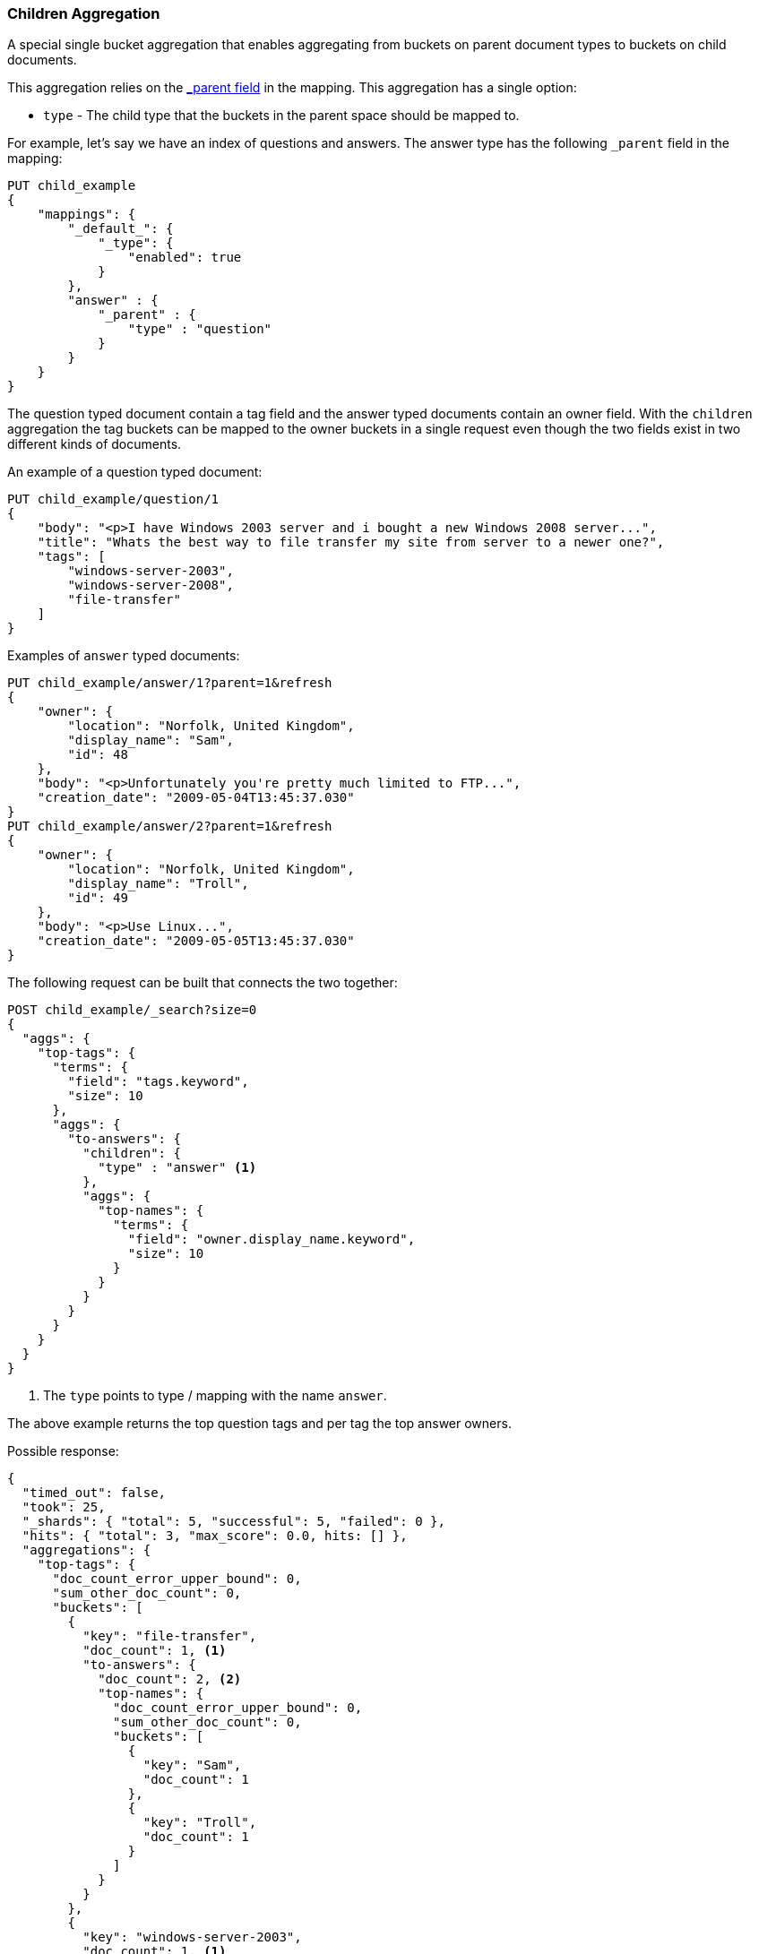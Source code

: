 [[search-aggregations-bucket-children-aggregation]]
=== Children Aggregation

A special single bucket aggregation that enables aggregating from buckets on parent document types to buckets on child documents.

This aggregation relies on the <<mapping-parent-field,_parent field>> in the mapping. This aggregation has a single option:

* `type` - The child type that the buckets in the parent space should be mapped to.

For example, let's say we have an index of questions and answers. The answer type has the following `_parent` field in the mapping:
[source,js]
--------------------------------------------------
PUT child_example
{
    "mappings": {
        "_default_": {
            "_type": {
                "enabled": true
            }
        },
        "answer" : {
            "_parent" : {
                "type" : "question"
            }
        }
    }
}
--------------------------------------------------
// CONSOLE

The question typed document contain a tag field and the answer typed documents contain an owner field. With the `children`
aggregation the tag buckets can be mapped to the owner buckets in a single request even though the two fields exist in
two different kinds of documents.

An example of a question typed document:
[source,js]
--------------------------------------------------
PUT child_example/question/1
{
    "body": "<p>I have Windows 2003 server and i bought a new Windows 2008 server...",
    "title": "Whats the best way to file transfer my site from server to a newer one?",
    "tags": [
        "windows-server-2003",
        "windows-server-2008",
        "file-transfer"
    ]
}
--------------------------------------------------
// CONSOLE
// TEST[continued]

Examples of `answer` typed documents:
[source,js]
--------------------------------------------------
PUT child_example/answer/1?parent=1&refresh
{
    "owner": {
        "location": "Norfolk, United Kingdom",
        "display_name": "Sam",
        "id": 48
    },
    "body": "<p>Unfortunately you're pretty much limited to FTP...",
    "creation_date": "2009-05-04T13:45:37.030"
}
PUT child_example/answer/2?parent=1&refresh
{
    "owner": {
        "location": "Norfolk, United Kingdom",
        "display_name": "Troll",
        "id": 49
    },
    "body": "<p>Use Linux...",
    "creation_date": "2009-05-05T13:45:37.030"
}
--------------------------------------------------
// CONSOLE
// TEST[continued]

The following request can be built that connects the two together:

[source,js]
--------------------------------------------------
POST child_example/_search?size=0
{
  "aggs": {
    "top-tags": {
      "terms": {
        "field": "tags.keyword",
        "size": 10
      },
      "aggs": {
        "to-answers": {
          "children": {
            "type" : "answer" <1>
          },
          "aggs": {
            "top-names": {
              "terms": {
                "field": "owner.display_name.keyword",
                "size": 10
              }
            }
          }
        }
      }
    }
  }
}
--------------------------------------------------
// CONSOLE
// TEST[continued]

<1> The `type` points to type / mapping with the name `answer`.

The above example returns the top question tags and per tag the top answer owners.

Possible response:

[source,js]
--------------------------------------------------
{
  "timed_out": false,
  "took": 25,
  "_shards": { "total": 5, "successful": 5, "failed": 0 },
  "hits": { "total": 3, "max_score": 0.0, hits: [] },
  "aggregations": {
    "top-tags": {
      "doc_count_error_upper_bound": 0,
      "sum_other_doc_count": 0,
      "buckets": [
        {
          "key": "file-transfer",
          "doc_count": 1, <1>
          "to-answers": {
            "doc_count": 2, <2>
            "top-names": {
              "doc_count_error_upper_bound": 0,
              "sum_other_doc_count": 0,
              "buckets": [
                {
                  "key": "Sam",
                  "doc_count": 1
                },
                {
                  "key": "Troll",
                  "doc_count": 1
                }
              ]
            }
          }
        },
        {
          "key": "windows-server-2003",
          "doc_count": 1, <1>
          "to-answers": {
            "doc_count": 2, <2>
            "top-names": {
              "doc_count_error_upper_bound": 0,
              "sum_other_doc_count": 0,
              "buckets": [
                {
                  "key": "Sam",
                  "doc_count": 1
                },
                {
                  "key": "Troll",
                  "doc_count": 1
                }
              ]
            }
          }
        },
        {
          "key": "windows-server-2008",
          "doc_count": 1, <1>
          "to-answers": {
            "doc_count": 2, <2>
            "top-names": {
              "doc_count_error_upper_bound": 0,
              "sum_other_doc_count": 0,
              "buckets": [
                {
                  "key": "Sam",
                  "doc_count": 1
                },
                {
                  "key": "Troll",
                  "doc_count": 1
                }
              ]
            }
          }
        }
      ]
    }
  }
}
--------------------------------------------------
// TESTRESPONSE[s/"took": 25/"took": $body.took/]

<1> The number of question documents with the tag `file-transfer`, `windows-server-2003`, etc.
<2> The number of answer documents that are related to question documents with the tag `file-transfer`, `windows-server-2003`, etc.
